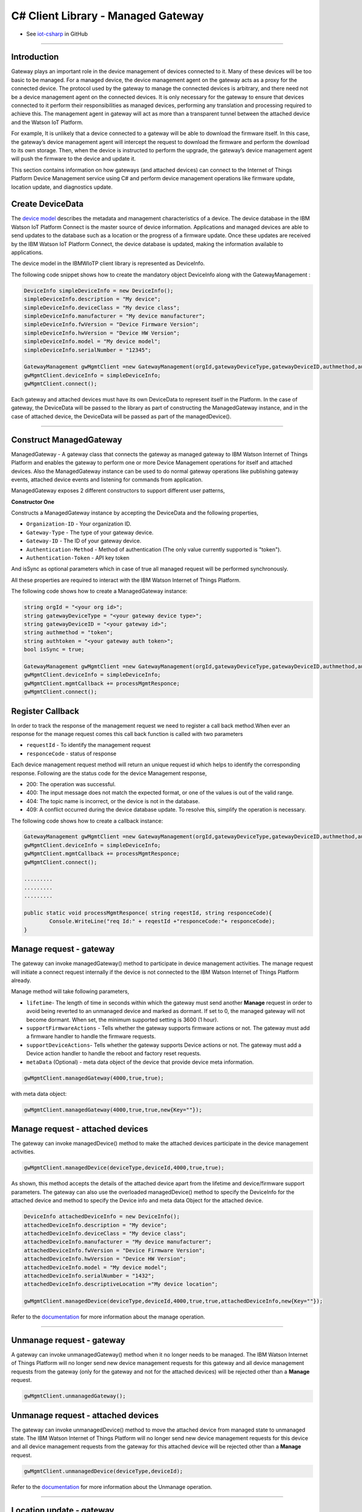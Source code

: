 ======================================
C# Client Library  - Managed Gateway
======================================
- See `iot-csharp <https://github.com/ibm-messaging/iot-csharp>`_ in GitHub


----

Introduction
-------------

Gateway plays an important role in the device management of devices connected to it. Many of these devices will be too basic to be managed. For a managed device, the device management agent on the gateway acts as a proxy for the connected device. The protocol used by the gateway to manage the connected devices is arbitrary, and there need not be a device management agent on the connected devices. It is only necessary for the gateway to ensure that devices connected to it perform their responsibilities as managed devices, performing any translation and processing required to achieve this. The management agent in gateway will act as more than a transparent tunnel between the attached device and the Watson IoT Platform.

For example, It is unlikely that a device connected to a gateway will be able to download the firmware itself. In this case, the gateway’s device management agent will intercept the request to download the firmware and perform the download to its own storage. Then, when the device is instructed to perform the upgrade, the gateway’s device management agent will push the firmware to the device and update it.

This section contains information on how gateways (and attached devices) can connect to the Internet of Things Platform Device Management service using C# and perform device management operations like firmware update, location update, and diagnostics update.

Create DeviceData
------------------------------------------------------------------------

The `device model <https://docs.internetofthings.ibmcloud.com/reference/device_model.html>`__ describes the metadata and management characteristics of a device. The device database in the IBM Watson IoT Platform Connect is the master source of device information. Applications and managed devices are able to send updates to the database such as a location or the progress of a firmware update. Once these updates are received by the IBM Watson IoT Platform Connect, the device database is updated, making the information available to applications.

The device model in the IBMWIoTP client library is represented as DeviceInfo.

The following code snippet shows how to create the mandatory object DeviceInfo along with the GatewayManagement :

.. code:: C#

	DeviceInfo simpleDeviceInfo = new DeviceInfo();
	simpleDeviceInfo.description = "My device";
	simpleDeviceInfo.deviceClass = "My device class";
	simpleDeviceInfo.manufacturer = "My device manufacturer";
	simpleDeviceInfo.fwVersion = "Device Firmware Version";
	simpleDeviceInfo.hwVersion = "Device HW Version";
	simpleDeviceInfo.model = "My device model";
	simpleDeviceInfo.serialNumber = "12345";

	GatewayManagement gwMgmtClient =new GatewayManagement(orgId,gatewayDeviceType,gatewayDeviceID,authmethod,authtoken,isSync);
	gwMgmtClient.deviceInfo = simpleDeviceInfo;
	gwMgmtClient.connect();

Each gateway and attached devices must have its own DeviceData to represent itself in the Platform. In the case of gateway, the DeviceData will be passed to the library as part of constructing the ManagedGateway instance, and in the case of attached device, the DeviceData will be passed as part of the managedDevice().

----

Construct ManagedGateway
-------------------------------------------------------------------------------
ManagedGateway - A gateway class that connects the gateway as managed gateway to IBM Watson Internet of Things Platform and enables the gateway to perform one or more Device Management operations for itself and attached devices. Also the ManagedGateway instance can be used to do normal gateway operations like publishing gateway events, attached device events and listening for commands from application.

ManagedGateway exposes 2 different constructors to support different user patterns,

**Constructor One**

Constructs a ManagedGateway instance by accepting the DeviceData and the following properties,

* ``Organization-ID`` - Your organization ID.
* ``Gateway-Type`` - The type of your gateway device.
* ``Gateway-ID`` - The ID of your gateway device.
* ``Authentication-Method`` - Method of authentication (The only value currently supported is "token").
* ``Authentication-Token`` - API key token

And isSync as optional parameters which in case of true all managed request will be performed synchronously.

All these properties are required to interact with the IBM Watson Internet of Things Platform.

The following code shows how to create a ManagedGateway instance:

.. code:: C#

  string orgId = "<your org id>";
  string gatewayDeviceType = "<your gateway device type>";
  string gatewayDeviceID = "<your gateway id>";
  string authmethod = "token";
  string authtoken = "<your gateway auth token>";
  bool isSync = true;

  GatewayManagement gwMgmtClient =new GatewayManagement(orgId,gatewayDeviceType,gatewayDeviceID,authmethod,authtoken,isSync);
  gwMgmtClient.deviceInfo = simpleDeviceInfo;
  gwMgmtClient.mgmtCallback += processMgmtResponce;
  gwMgmtClient.connect();

Register Callback
------------------------------------------------
In order to track the response of the management request we need to register a call back method.When ever an response for the manage request comes this call back function is called with two parameters

* ``requestId`` - To identify the management request
* ``responceCode`` - status of response

Each device management request method will return an unique request id which helps to identify the corresponding response.
Following are the status code for the device Management response,

* 200: The operation was successful.
* 400: The input message does not match the expected format, or one of the values is out of the valid range.
* 404: The topic name is incorrect, or the device is not in the database.
* 409: A conflict occurred during the device database update. To resolve this, simplify the operation is necessary.

The following code shows how to create a callback instance:

.. code:: C#

	GatewayManagement gwMgmtClient =new GatewayManagement(orgId,gatewayDeviceType,gatewayDeviceID,authmethod,authtoken,isSync);
	gwMgmtClient.deviceInfo = simpleDeviceInfo;
	gwMgmtClient.mgmtCallback += processMgmtResponce;
	gwMgmtClient.connect();

	.........
	.........
	.........

	public static void processMgmtResponce( string reqestId, string responceCode){
		Console.WriteLine("req Id:" + reqestId +"responceCode:"+ responceCode);
	}


Manage request - gateway
-------------------------------------------------------

The gateway can invoke managedGateway() method to participate in device management activities. The manage request will initiate a connect request internally if the device is not connected to the IBM Watson Internet of Things Platform already.

Manage method will take following parameters,

* ``lifetime``- The length of time in seconds within which the gateway must send another **Manage** request in order to avoid being reverted to an unmanaged device and marked as dormant. If set to 0, the managed gateway will not become dormant. When set, the minimum supported setting is 3600 (1 hour).
* ``supportFirmwareActions`` - Tells whether the gateway supports firmware actions or not. The gateway must add a firmware handler to handle the firmware requests.
* ``supportDeviceActions``- Tells whether the gateway supports Device actions or not. The gateway must add a Device action handler to handle the reboot and factory reset requests.
* ``metaData`` (Optional) - meta data object of the device that provide device meta information.

.. code:: C#

    gwMgmtClient.managedGateway(4000,true,true);

with meta data object:

.. code:: C#

      gwMgmtClient.managedGateway(4000,true,true,new{Key=""});


Manage request - attached devices
--------------------------------------

The gateway can invoke managedDevice() method to make the attached devices participate in the device management activities.

.. code:: C#

  gwMgmtClient.managedDevice(deviceType,deviceId,4000,true,true);

As shown, this method accepts the details of the attached device apart from the lifetime and device/firmware support parameters. The gateway can also use the overloaded managedDevice() method to specify the DeviceInfo for the attached device and method to specify the Device info and meta data Object for the attached device.

.. code:: C#

  DeviceInfo attachedDeviceInfo = new DeviceInfo();
  attachedDeviceInfo.description = "My device";
  attachedDeviceInfo.deviceClass = "My device class";
  attachedDeviceInfo.manufacturer = "My device manufacturer";
  attachedDeviceInfo.fwVersion = "Device Firmware Version";
  attachedDeviceInfo.hwVersion = "Device HW Version";
  attachedDeviceInfo.model = "My device model";
  attachedDeviceInfo.serialNumber = "1432";
  attachedDeviceInfo.descriptiveLocation ="My device location";

  gwMgmtClient.managedDevice(deviceType,deviceId,4000,true,true,attachedDeviceInfo,new{Key=""});


Refer to the `documentation <https://docs.internetofthings.ibmcloud.com/devices/device_mgmt/index.html#/manage-device#manage-device>`__ for more information about the manage operation.

----

Unmanage request - gateway
-----------------------------------------------------

A gateway can invoke unmanagedGateway() method when it no longer needs to be managed. The IBM Watson Internet of Things Platform will no longer send new device management requests for this gateway and all device management requests from the gateway (only for the gateway and not for the attached devices) will be rejected other than a **Manage** request.

.. code:: C#

	gwMgmtClient.unmanagedGateway();

Unmanage request - attached devices
-----------------------------------------------------

The gateway can invoke unmanagedDevice() method to move the attached device from managed state to unmanaged state. The IBM Watson Internet of Things Platform will no longer send new device management requests for this device and all device management requests from the gateway for this attached device will be rejected other than a **Manage** request.

.. code:: C#

	gwMgmtClient.unmanagedDevice(deviceType,deviceId);

Refer to the `documentation <https://docs.internetofthings.ibmcloud.com/devices/device_mgmt/index.html#/unmanage-device#unmanage-device>`__ for more information about the Unmanage operation.

----

Location update - gateway
-----------------------------------------------------

Gateways that can determine their location can choose to notify the IBM Watson Internet of Things Platform about location changes. The gateway can invoke one of the overloaded updateLocation() method to update the location of the device.

.. code:: C#

    double longitude = 77.5667;
    double latitude =12.9667;
    double elevation=0;
    double accuracy =10;
    gwMgmtClient.setGatewayLocation(longitude,latitude,elevation,accuracy);

Location update - attached devices
---------------------------------------

The gateway can invoke corresponding device method updateDeviceLocation() to update the location of the attached devices. The overloaded method can be used to specify the measuredDateTime and etc..

.. code:: C#

  gwMgmtClient.setDeviceLocation(deviceType,deviceId,longitude,latitude,elevation,accuracy);


Refer to the `documentation <https://docs.internetofthings.ibmcloud.com/devices/device_mgmt/index.html#/update-location#update-location>`__ for more information about the Location update.

----

Append/Clear ErrorCodes - gateway
-----------------------------------------------

Gateways can choose to notify the IBM Watson Internet of Things Platform about changes in their error status. The gateway can invoke  addErrorCode() method to add the current errorcode to Watson IoT Platform.

.. code:: C#

  gwMgmtClient.addGatewayErrorCode(12);

Also, the ErrorCodes of gateway can be cleared from IBM Watson Internet of Things Platform by calling the clearErrorCodes() method as follows:

.. code:: C#

  gwMgmtClient.clearGatewayErrorCode();



Append/Clear ErrorCodes - attached devices
-----------------------------------------------

Similarly, the gateway can invoke the corresponding device method to add/clear the errorcodes of the attached devices,

.. code:: C#

  gwMgmtClient.addDeviceErrorCode(deviceType,deviceId,12);
  gwMgmtClient.clearDeviceErrorCode(deviceType,deviceId);


----

Append/Clear Log messages - gateway
--------------------------------------
Gateways can choose to notify the IBM Watson Internet of Things Platform about changes by adding a new log entry. Log entry includes a log messages, its timestamp and severity, as well as an optional base64-encoded binary diagnostic data. The gateways can invoke addGatewayLog() method to send log messages,

.. code:: C#

  string message = "test";
  string data="data";
  int severity= 1;
  gwMgmtClient.addGatewayLog(message,data,severity);

Also, the log messages can be cleared from IBM Watson Internet of Things Platform by calling the clearLogs() method as follows:

.. code:: C#

  gwMgmtClient.clearGatewayLog();

Append/Clear Logs - attached devices
-----------------------------------------------

Similarly, the gateway can invoke the corresponding device method to add/clear the Logs of the attached devices,

.. code:: C#

 gwMgmtClient.addDeviceLog(deviceType,deviceId,message,data,severity);

and to clear the Logs of attached devices, invoke the clearDeviceLogs() method with the details of the attached device,

.. code:: C#

  gwMgmtClient.clearDeviceLog(deviceType,deviceId);


The device diagnostics operations are intended to provide information on gateway/device errors, and does not provide diagnostic information relating to the devices connection to the IBM Watson Internet of Things Platform.

Refer to the `documentation <https://docs.internetofthings.ibmcloud.com/devices/device_mgmt/index.html#/update-location#update-location>`__ for more information about the Diagnostics operation.


Firmware Actions
-------------------------------------------------------------
The firmware update process is separated into two distinct actions:

* Downloading Firmware
* Updating Firmware.

The device needs to do the following activities to support Firmware Actions:

**1. Inform the server about the Firmware action support**

The device needs to set the firmware action flag to true in order for the server to initiate the firmware request. This can be achieved by invoking the manage() method with a true value for supportFirmwareActions parameter,

.. code:: C#

    gwMgmtClient.managedGateway(4000,false,true);

Once the support is informed to the DM server, the server then forwards the firmware actions to the device.

**2. Create the Firmware Action Handler**

In order to support the Firmware action, the device needs to create a handler and add it to ManagedGateway.

.. code:: C#

  public delegate void processFirmwareAction(string action,DeviceFirmware firmware){
  ...
  };

**3.1 Sample implementation of downloadFirmware**

The implementation must create a separate thread and add a logic to download the firmware and report the status of the download via GatewayManagement object. If the Firmware Download operation is successful, then the state of the firmware to be set to DOWNLOADED and UpdateStatus should be set to SUCCESS.

If an error occurs during Firmware Download the state should be set to IDLE and updateStatus should be set to one of the error status values:

* UPDATESTATE_OUT_OF_MEMORY
* UPDATESTATE_CONNECTION_LOST
* UPDATESTATE_INVALID_URI
* UPDATESTATE_VERIFICATION_FAILED

A sample Firmware Download implementation is shown below:

.. code:: C#

  public  void processFirmwareAction (string action , DeviceFirmware fw){
        if(action == "download"){
          gwMgmtClient.setState(GatewayManagement.UPDATESTATE_DOWNLOADING);
          Console.WriteLine("Start downloading new Firmware form "+fw.uri);
          //perform your firmware download
          Thread.Sleep(2000);
          Console.WriteLine("completed Download");
          gwMgmtClient.setState(GatewayManagement.UPDATESTATE_DOWNLOADED);

        }
        if(action == "update"){
          gwMgmtClient.setUpdateState(GatewayManagement.UPDATESTATE_IN_PROGRESS);
          Console.WriteLine("Start Updateting new Firmware ");
          //perform your firmware download
          Thread.Sleep(2000);
          Console.WriteLine("Updated new Firmware ");
          gwMgmtClient.setUpdateState(GatewayManagement.UPDATESTATE_SUCCESS);
        }
      };

Device can check the integrity of the downloaded firmware image using the verifier and report the status back to IBM Watson Internet of Things Platform. The verifier can be set by the device during the startup (while creating the GatewayManagement object) or as part of the Download Firmware request by the application.

The complete code can be found in the device management sample `GatewayManagement samples <https://github.com/ibm-watson-iot/iot-csharp/tree/master/sample/GatewayMgmtAction>`__.

**3.2 Sample implementation of updateFirmware**

The implementation must create a separate thread and add a logic to install the downloaded firmware and report the status of the update via GatewayManagement object. If the Firmware Update operation is successful, then the state of the firmware should to be set to IDLE and UpdateStatus should be set to SUCCESS.

If an error occurs during Firmware Update, updateStatus should be set to one of the error status values:

* UPDATESTATE_OUT_OF_MEMORY
* UPDATESTATE_UNSUPPORTED_IMAGE

A sample Firmware Update implementation is shown below:

.. code:: C#

  public void processFirmwareAction (string action , DeviceFirmware fw){
      if(action == "download"){
        gwMgmtClient.setState(GatewayManagement.UPDATESTATE_DOWNLOADING);
        Console.WriteLine("Start downloading new Firmware form "+fw.uri);
        //perform your firmware download
        Thread.Sleep(2000);
        Console.WriteLine("completed Download");
        gwMgmtClient.setState(GatewayManagement.UPDATESTATE_DOWNLOADED);

      }
      if(action == "update"){
        gwMgmtClient.setUpdateState(GatewayManagement.UPDATESTATE_IN_PROGRESS);
        Console.WriteLine("Start Updateting new Firmware ");
        //perform your firmware download
        Thread.Sleep(2000);
        Console.WriteLine("Updated new Firmware ");
        gwMgmtClient.setUpdateState(GatewayManagement.UPDATESTATE_SUCCESS);
      }
    };


The complete code can be found in the device management sample `GatewayManagement samples <https://github.com/ibm-watson-iot/iot-csharp/tree/master/sample/GatewayMgmtAction>`__.

**4. Add the handler to ManagedGateway**

The created handler needs to be added to the ManagedGateway instance so that the WIoTP client library invokes the corresponding method when there is a Firmware action request from IBM Watson Internet of Things Platform.

.. code:: C#

	gwMgmtClient.fwCallback +=processFirmwareAction

Refer to `this page <https://docs.internetofthings.ibmcloud.com/devices/device_mgmt/requests.html#/firmware-actions#firmware-actions>`__ for more information about the Firmware action.

----

Device Actions
------------------------------------
The IBM Watson Internet of Things Platform supports the following device actions:

* Reboot
* Factory Reset

The device needs to do the following activities to support Device Actions:

**1. Inform server about the Device Actions support**

In order to perform Reboot and Factory Reset, the device needs to inform the IBM Watson Internet of Things Platform about its support first. This can be achieved by invoking the sendManageRequest() method with a true value for supportDeviceActions parameter,

.. code:: C#
	// Second parameter represents the device action support
  gwMgmtClient.managedGateway(4000,true,false);

Once the support is informed to the DM server, the server then forwards the device action requests to the device.

**2. Create the Device Action Handler**

In order to support the device action, the device needs to create a handler and add it to ManagedGateway.

.. code:: C#

  public void processDeviceAction( string reqestId,string action){

  }

**2 Sample implementation of handles**

The implementation must create a separate thread and add a logic to reboot or reset the device and report the status of the reboot via gwMgmtClient object. Upon receiving the request, the device first needs to inform the server about the support(or failure) before proceeding with the actual reboot or reset . And if the device can not reboot the device or any other error during the reboot or reset, the device can update the status along with an optional message. A sample reboot implementation of a device is shown below:

.. code:: C#

  public void processDeviceAction( string reqestId,string action){

      Console.WriteLine("req Id:" + reqestId +"	Action:"+ action +" called");
      if(action == "reboot"){
      gwMgmtClient.sendResponse(reqestId,GatewayManagement.RESPONSECODE_ACCEPTED,"");

      Thread.Sleep(2000);
      gwMgmtClient.disconnect();

      Console.WriteLine("disconnected");
      Thread.Sleep(5000);

      Console.WriteLine("Re connected");
      gwMgmtClient.connect();

      gwMgmtClient.managedGateway(4000,true,true);
      }
      if(action == "reset"){
      gwMgmtClient.sendResponse(reqestId,GatewayManagement.RESPONSECODE_FUNCTION_NOT_SUPPORTED,"");
      }
  }

The complete code can be found in the device management sample `GatewayManagement samples <https://github.com/ibm-watson-iot/iot-csharp/tree/master/sample/GatewayMgmtAction>`__.


**3. Add the handler to ManagedGateway**

The created handler needs to be added to the ManagedGateway instance so that the WIoTP client library invokes the corresponding method when there is a device action request from IBM Watson Internet of Things Platform.

.. code:: C#

	gwMgmtClient.actionCallback += processDeviceAction;


For Gateway connected device's Device Management please refer sample `GatewayConnectedDeviceMgntAction <https://github.com/ibm-watson-iot/iot-csharp/tree/master/sample/GatewayConnectedDeviceMgntAction>`__ .

Refer to `this page <https://docs.internetofthings.ibmcloud.com/devices/device_mgmt/requests.html#/device-actions-reboot#device-actions-reboot>`__ for more information about the Device Action.

----
